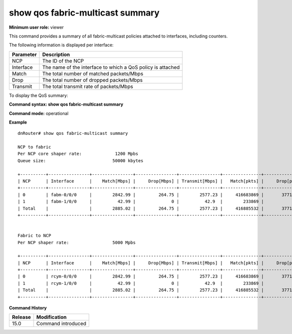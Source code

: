 show qos fabric-multicast summary
---------------------------------

**Minimum user role:** viewer

This command provides a summary of all fabric-multicast policies attached to interfaces, including counters.

The following information is displayed per interface:

+-----------+-------------------------------------------------------------+
| Parameter | Description                                                 |
+===========+=============================================================+
| NCP       | The ID of the NCP                                           |
+-----------+-------------------------------------------------------------+
| Interface | The name of the interface to which a QoS policy is attached |
+-----------+-------------------------------------------------------------+
| Match     | The total number of matched packets/Mbps                    |
+-----------+-------------------------------------------------------------+
| Drop      | The total number of dropped packets/Mbps                    |
+-----------+-------------------------------------------------------------+
| Transmit  | The total transmit rate of packets/Mbps                     |
+-----------+-------------------------------------------------------------+

To display the QoS summary:

**Command syntax: show qos fabric-multicast summary**

**Command mode:** operational

..
    **Internal note:**

    - Drop counters use the per-egress-queue drop counters

    - If NCP to fabric shaper is not configured by user, the shaper rate should be set to the default 1Tbs.

**Example**
::

    dnRouter# show qos fabric-multicast summary

    NCP to fabric
    Per NCP core shaper rate:             1200 Mpbs
    Queue size:                          50000 kbytes

    +----------+----------------+----------------+----------------+----------------+---------------+----------------+----------------+
    | NCP      | Interface      |    Match[Mbps] |     Drop[Mbps] | Transmit[Mbps] |   Match[pkts] |     Drop[pkts] | Transmit[pkts] |
    +----------+----------------+----------------+----------------+----------------+---------------+----------------+----------------+
    | 0        | fabm-0/0/0     |        2842.99 |         264.75 |        2577.23 |     416683869 |       37710451 |      378973418 |
    | 1        | fabm-1/0/0     |          42.99 |              0 |          42.9  |        233869 |              0 |         233869 |
    | Total    |                |        2885.02 |         264.75 |        2577.23 |     416885532 |       37710451 |      378973418 |
    +----------+----------------+----------------+----------------+----------------+---------------+----------------+----------------+


    Fabric to NCP
    Per NCP shaper rate:                 5000 Mpbs

    +----------+----------------+----------------+----------------+----------------+---------------+----------------+----------------+
    | NCP      | Interface      |    Match[Mbps] |     Drop[Mbps] | Transmit[Mbps] |   Match[pkts] |     Drop[pkts] | Transmit[pkts] |
    +----------+----------------+----------------+----------------+----------------+---------------+----------------+----------------+
    | 0        | rcym-0/0/0     |        2842.99 |         264.75 |        2577.23 |     416683869 |       37710451 |      378973418 |
    | 1        | rcym-1/0/0     |          42.99 |              0 |          42.9  |        233869 |              0 |         233869 |
    | Total    |                |        2885.02 |         264.75 |        2577.23 |     416885532 |       37710451 |      378973418 |
    +----------+----------------+----------------+----------------+----------------+---------------+----------------+----------------+

.. **Help line:** show summary of all fabric-multicast policies attached to interfaces including counters

**Command History**

+-------------+-----------------------+
|             |                       |
| Release     | Modification          |
+=============+=======================+
|             |                       |
| 15.0        | Command introduced    |
+-------------+-----------------------+
